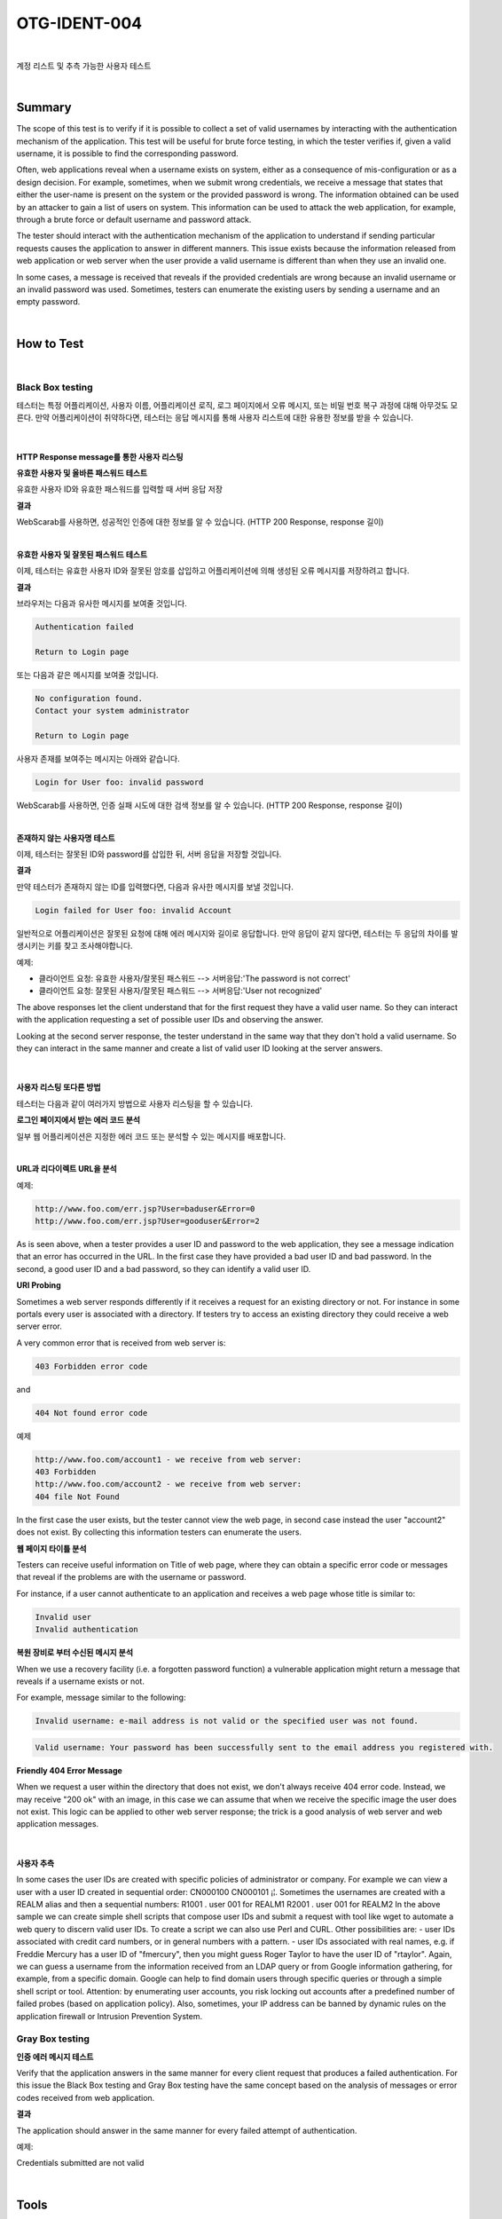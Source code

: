 ============================================================================================
OTG-IDENT-004
============================================================================================

|

계정 리스트 및 추측 가능한 사용자 테스트

|

Summary
============================================================================================

The scope of this test is to verify if it is possible to collect a set of valid usernames by interacting with the authentication mechanism of the application. This test will be useful for brute force testing, in which the tester verifies if, given a valid username, it is possible to find the corresponding password. 

Often, web applications reveal when a username exists on system, either as a consequence of mis-configuration or as a design decision. For example, sometimes, when we submit wrong credentials, we receive a message that states that either the user-name is present on the system or the provided password is wrong. The information obtained can be used by an attacker to gain a list of users on system. This information can be used to attack the web application, for example, through a brute force or default username and password attack. 

The tester should interact with the authentication mechanism of the application to understand if sending particular requests causes the application to answer in different manners. This issue exists because the information released from web application or web server when the user provide a valid username is different than when they use an invalid one. 

In some cases, a message is received that reveals if the provided credentials are wrong because an invalid username or an invalid password was used. Sometimes, testers can enumerate the existing users by sending a username and an empty password. 

|

How to Test 
============================================================================================

|

Black Box testing
-----------------------------------------------------------------------------------------

테스터는 특정 어플리케이션, 사용자 이름, 어플리케이션 로직, 로그 페이지에서 오류 메시지, 또는 비밀 번호 복구 과정에 대해 아무것도 모른다.
만약 어플리케이션이 취약하다면, 테스터는 응답 메시지를 통해 사용자 리스트에 대한 유용한 정보를 받을 수 있습니다.

|

HTTP Response message를 통한 사용자 리스팅
^^^^^^^^^^^^^^^^^^^^^^^^^^^^^^^^^^^^^^^^^^^^^^^^^^^^^^^^^^^^^^^^^^^^^^^^^^^^^^^^^^^^^^^^^^^^

**유효한 사용자 및 올바른 패스워드 테스트**

유효한 사용자 ID와 유효한 패스워드를 입력할 때 서버 응답 저장

**결과**

WebScarab를 사용하면, 성공적인 인증에 대한 정보를 알 수 있습니다.
(HTTP 200 Response, response 길이)

|

**유효한 사용자 및 잘못된 패스워드 테스트**

이제, 테스터는 유효한 사용자 ID와 잘못된 암호를 삽입하고 어플리케이션에 의해 생성된 오류 메시지를 저장하려고 합니다.

**결과**

브라우저는 다음과 유사한 메시지를 보여줄 것입니다.

.. code-block:: html

    Authentication failed

    Return to Login page

또는 다음과 같은 메시지를 보여줄 것입니다.

.. code-block:: html

    No configuration found.
    Contact your system administrator

    Return to Login page

사용자 존재를 보여주는 메시지는 아래와 같습니다.

.. code-block:: html

    Login for User foo: invalid password 
    
WebScarab를 사용하면, 인증 실패 시도에 대한 검색 정보를 알 수 있습니다.
(HTTP 200 Response, response 길이) 

|

**존재하지 않는 사용자명 테스트**

이제, 테스터는 잘못된 ID와 password를 삽입한 뒤, 서버 응답을 저장할 것입니다.

**결과**

만약 테스터가 존재하지 않는 ID를 입력했다면, 다음과 유사한 메시지를 보낼 것입니다. 

.. code-block:: html

    Login failed for User foo: invalid Account 

일반적으로 어플리케이션은 잘못된 요청에 대해 에러 메시지와 길이로 응답합니다.
만약 응답이 같지 않다면, 테스터는 두 응답의 차이를 발생시키는 키를 찾고 조사해야합니다.


예제: 

- 클라이언트 요청: 유효한 사용자/잘못된 패스워드 --> 서버응답:'The password is not correct' 
- 클라이언트 요청: 잘못된 사용자/잘못된 패스워드 --> 서버응답:'User not recognized' 

The above responses let the client understand that for the first request they have a valid user name. So they can interact with the application requesting a set of possible user IDs and observing the answer. 

Looking at the second server response, the tester understand in the same way that they don't hold a valid username. So they can interact in the same manner and create a list of valid user ID looking at the server answers. 

|

사용자 리스팅 또다른 방법
^^^^^^^^^^^^^^^^^^^^^^^^^^^^^^^^^^^^^^^^^^^^^^^^^^^^^^^^^^^^^^^^^^^^^^^^^^^^^^^^^^^^^^^^^^^^

테스터는 다음과 같이 여러가지 방법으로 사용자 리스팅을 할 수 있습니다.

**로그인 페이지에서 받는 에러 코드 분석**

일부 웹 어플리케이션은 지정한 에러 코드 또는 분석할 수 있는 메시지를 배포합니다.

|

**URL과 리다이렉트 URL을 분석**

예제:

.. code-block:: html

    http://www.foo.com/err.jsp?User=baduser&Error=0 
    http://www.foo.com/err.jsp?User=gooduser&Error=2 

As is seen above, when a tester provides a user ID and password to the web application, they see a message indication that an error has occurred in the URL. In the first case they have provided a bad user ID and bad password. In the second, a good user ID and a bad password, so they can identify a valid user ID. 

**URI Probing**

Sometimes a web server responds differently if it receives a request for an existing directory or not. For instance in some portals every user is associated with a directory. If testers try to access an existing directory they could receive a web server error. 

A very common error that is received from web server is: 

.. code-block:: html

    403 Forbidden error code 

and 

.. code-block:: html

    404 Not found error code 

예제

.. code-block:: html

    http://www.foo.com/account1 - we receive from web server:
    403 Forbidden 
    http://www.foo.com/account2 - we receive from web server: 
    404 file Not Found 

In the first case the user exists, but the tester cannot view the web page, in second case instead the user "account2" does not exist. By collecting this information testers can enumerate the users. 

**웹 페이지 타이틀 분석**

Testers can receive useful information on Title of web page, where they can obtain a specific error code or messages that reveal if the problems are with the username or password. 

For instance, if a user cannot authenticate to an application and receives a web page whose title is similar to: 

.. code-block:: html

    Invalid user 
    Invalid authentication 

**복원 장비로 부터 수신된 메시지 분석**

When we use a recovery facility (i.e. a forgotten password function) a vulnerable application might return a message that reveals if a username exists or not. 

For example, message similar to the following: 

.. code-block:: html

    Invalid username: e-mail address is not valid or the specified user was not found. 

.. code-block:: html

    Valid username: Your password has been successfully sent to the email address you registered with. 

**Friendly 404 Error Message**

When we request a user within the directory that does not exist, we don't always receive 404 error code. Instead, we may receive "200 ok" with an image, in this case we can assume that when we receive the specific image the user does not exist. This logic can be applied to other web server response; the trick is a good analysis of web server and web application messages. 

|

사용자 추측
^^^^^^^^^^^^^^^^^^^^^^^^^^^^^^^^^^^^^^^^^^^^^^^^^^^^^^^^^^^^^^^^^^^^^^^^^^^^^^^^^^^^^^^^^^^^

In some cases the user IDs are created with specific policies of administrator or company. For example we can view a user with a user ID created in sequential order: CN000100 CN000101 ¡¦. Sometimes the usernames are created with a REALM alias and then a sequential numbers: R1001 . user 001 for REALM1 R2001 . user 001 for REALM2 
In the above sample we can create simple shell scripts that compose user IDs and submit a request with tool like wget to automate a web query to discern valid user IDs. To create a script we can also use Perl and CURL. 
Other possibilities are: - user IDs associated with credit card numbers, or in general numbers with a pattern. - user IDs associated with real names, e.g. if Freddie Mercury has a user ID of "fmercury", then you might guess Roger Taylor to have the user ID of "rtaylor". 
Again, we can guess a username from the information received from an LDAP query or from Google information gathering, for example, from a specific domain. Google can help to find domain users through specific queries or through a simple shell script or tool. 
Attention: by enumerating user accounts, you risk locking out accounts after a predefined number of failed probes (based on application policy). Also, sometimes, your IP address can be banned by dynamic rules on the application firewall or Intrusion Prevention System. 


Gray Box testing 
-----------------------------------------------------------------------------------------

**인증 에러 메시지 테스트**

Verify that the application answers in the same manner for every client request that produces a failed authentication. For this issue the Black Box testing and Gray Box testing have the same concept based on the analysis of messages or error codes received from web application. 

**결과**

The application should answer in the same manner for every failed attempt of authentication. 

예제: 

Credentials submitted are not valid 

|

Tools 
============================================================================================

- WebScarab: OWASP_WebScarab_Project 
- CURL: http://curl.haxx.se/ 
- PERL: http://www.perl.org 
- Sun Java Access & Identity Manager users enumeration tool: http://www.aboutsecurity.net 

|

References 
============================================================================================

- Marco Mella, Sun Java Access & Identity Manager Users enumeration: http://www.aboutsecurity.net 
- Username Enumeration Vulnerabilities: http://www.gnucitizen.org/blog/username-enumeration-vulnerabilities 

|

Remediation 
============================================================================================

Ensure the application returns consistent generic error messages in response to invalid account name, password or other user credentials entered during the log in process. 

Ensure default system accounts and test accounts are deleted prior to releasing the system into production (or exposing it to an untrusted network). 